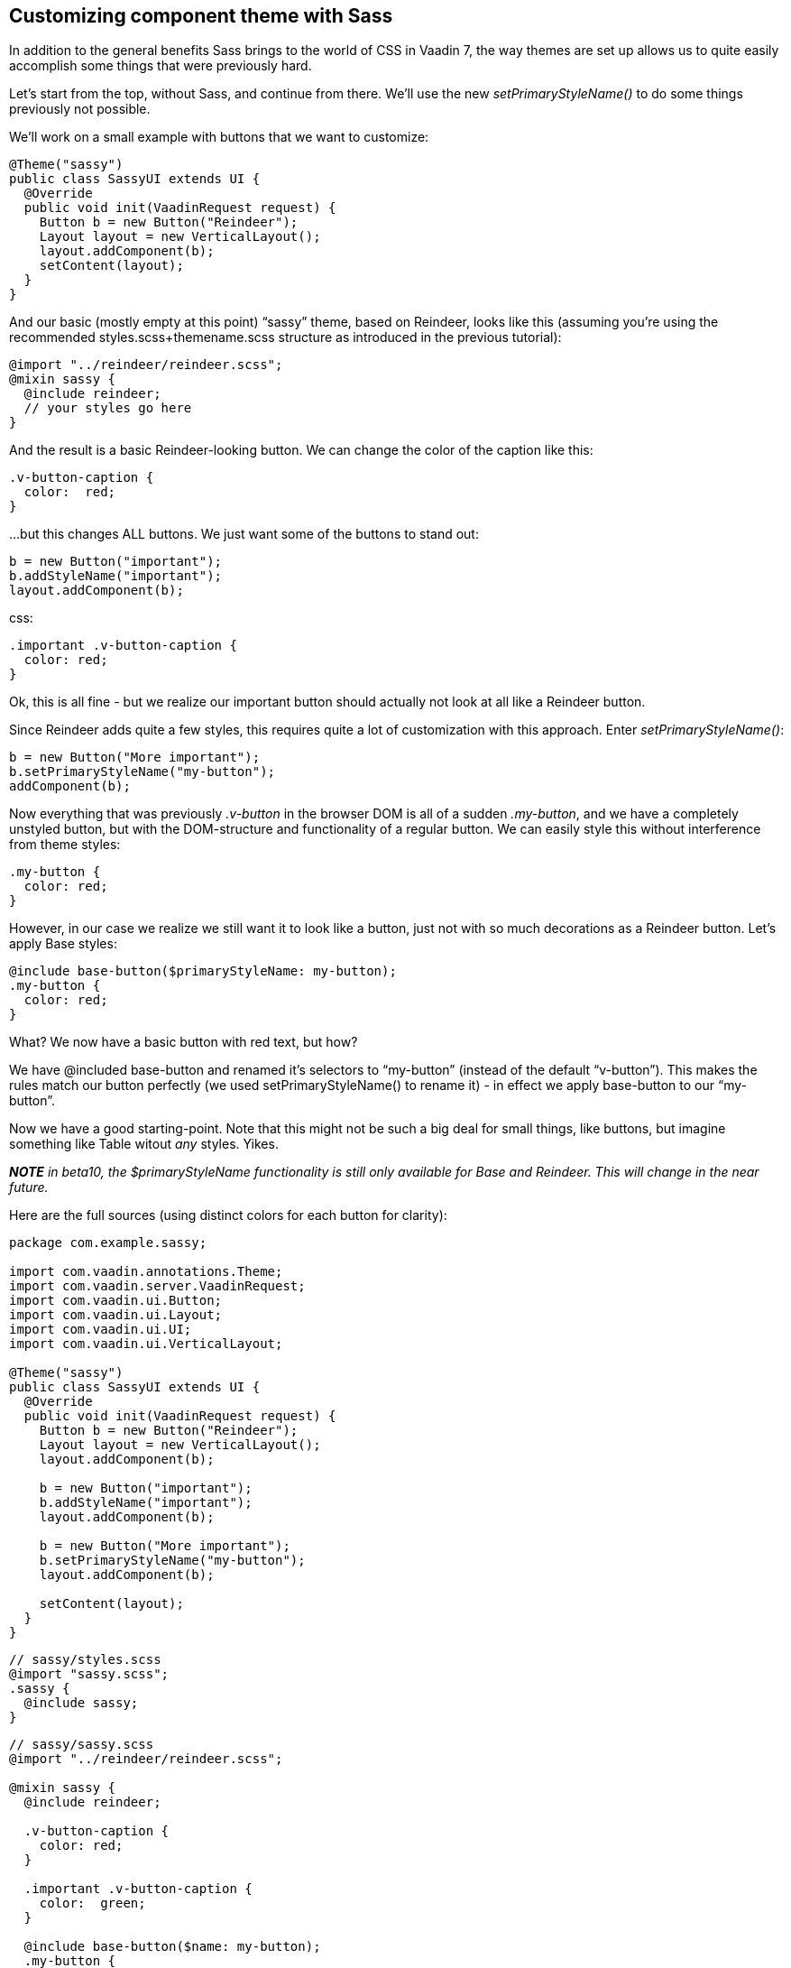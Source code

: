 [[customizing-component-theme-with-sass]]
Customizing component theme with Sass
-------------------------------------

In addition to the general benefits Sass brings to the world of CSS in
Vaadin 7, the way themes are set up allows us to quite easily accomplish
some things that were previously hard.

Let’s start from the top, without Sass, and continue from there. We'll
use the new _setPrimaryStyleName()_ to do some things previously not
possible.

We’ll work on a small example with buttons that we want to customize:

[source,java]
....
@Theme("sassy")
public class SassyUI extends UI {
  @Override
  public void init(VaadinRequest request) {
    Button b = new Button("Reindeer");
    Layout layout = new VerticalLayout();
    layout.addComponent(b);
    setContent(layout);
  }
}
....

And our basic (mostly empty at this point) “sassy” theme, based on
Reindeer, looks like this (assuming you're using the recommended
styles.scss+themename.scss structure as introduced in the previous
tutorial):

[source,scss]
....
@import "../reindeer/reindeer.scss";
@mixin sassy {
  @include reindeer;
  // your styles go here
}
....

And the result is a basic Reindeer-looking button. We can change the
color of the caption like this:

[source,scss]
....
.v-button-caption {
  color:  red;
}
....

…but this changes ALL buttons. We just want some of the buttons to stand
out:

[source,java]
....
b = new Button("important");
b.addStyleName("important");
layout.addComponent(b);
....

css:

[source,scss]
....
.important .v-button-caption {
  color: red;
}
....

Ok, this is all fine - but we realize our important button should
actually not look at all like a Reindeer button.

Since Reindeer adds quite a few styles, this requires quite a lot of
customization with this approach. Enter _setPrimaryStyleName()_:

[source,java]
....
b = new Button("More important");
b.setPrimaryStyleName("my-button");
addComponent(b);
....

Now everything that was previously _.v-button_ in the browser DOM is all
of a sudden _.my-button_, and we have a completely unstyled button, but
with the DOM-structure and functionality of a regular button. We can
easily style this without interference from theme styles:

[source,scss]
....
.my-button {
  color: red;
}
....

However, in our case we realize we still want it to look like a button,
just not with so much decorations as a Reindeer button. Let’s apply Base
styles:

[source,scss]
....
@include base-button($primaryStyleName: my-button);
.my-button {
  color: red;
}
....

What? We now have a basic button with red text, but how?

We have @included base-button and renamed it’s selectors to “my-button”
(instead of the default “v-button”). This makes the rules match our
button perfectly (we used setPrimaryStyleName() to rename it) - in
effect we apply base-button to our “my-button”.

Now we have a good starting-point. Note that this might not be such a
big deal for small things, like buttons, but imagine something like
Table witout _any_ styles. Yikes.

*_NOTE_* _in beta10, the $primaryStyleName functionality is still only
available for Base and Reindeer. This will change in the near future._

Here are the full sources (using distinct colors for each button for
clarity):

[source,java]
....
package com.example.sassy;

import com.vaadin.annotations.Theme;
import com.vaadin.server.VaadinRequest;
import com.vaadin.ui.Button;
import com.vaadin.ui.Layout;
import com.vaadin.ui.UI;
import com.vaadin.ui.VerticalLayout;

@Theme("sassy")
public class SassyUI extends UI {
  @Override
  public void init(VaadinRequest request) {
    Button b = new Button("Reindeer");
    Layout layout = new VerticalLayout();
    layout.addComponent(b);

    b = new Button("important");
    b.addStyleName("important");
    layout.addComponent(b);

    b = new Button("More important");
    b.setPrimaryStyleName("my-button");
    layout.addComponent(b);

    setContent(layout);
  }
}
....

[source,scss]
....
// sassy/styles.scss
@import "sassy.scss";
.sassy {
  @include sassy;
}
....

[source,scss]
....
// sassy/sassy.scss
@import "../reindeer/reindeer.scss";

@mixin sassy {
  @include reindeer;

  .v-button-caption {
    color: red;
  }

  .important .v-button-caption {
    color:  green;
  }

  @include base-button($name: my-button);
  .my-button {
    color: blue;
  }
}
....
